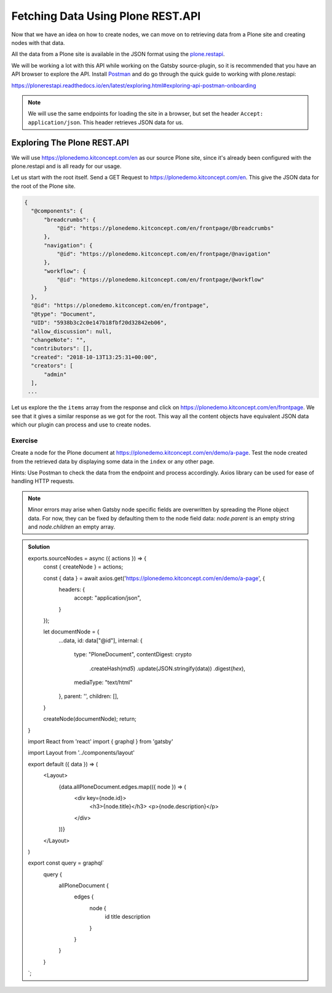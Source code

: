 Fetching Data Using Plone REST.API
==================================

Now that we have an idea on how to create nodes, we can move on to retrieving data from a Plone site and creating nodes with that data.

All the data from a Plone site is available in the JSON format using the `plone.restapi <https://plonerestapi.readthedocs.io/en/latest/introduction.html>`_.

We will be working a lot with this API while working on the Gatsby source-plugin, so it is recommended that you have an API browser to explore the API.
Install `Postman <https://www.getpostman.com/>`_ and do go through the quick guide to working with plone.restapi:

https://plonerestapi.readthedocs.io/en/latest/exploring.html#exploring-api-postman-onboarding

.. note::

  We will use the same endpoints for loading the site in a browser, but set the header ``Accept: application/json``.
  This header retrieves JSON data for us.

Exploring The Plone REST.API
----------------------------

We will use https://plonedemo.kitconcept.com/en as our source Plone site, since it's already been configured with the plone.restapi and is all ready for our usage.

Let us start with the root itself.
Send a GET Request to https://plonedemo.kitconcept.com/en.
This give the JSON data for the root of the Plone site.

.. code-block:: json

  {
    "@components": {
        "breadcrumbs": {
            "@id": "https://plonedemo.kitconcept.com/en/frontpage/@breadcrumbs"
        },
        "navigation": {
            "@id": "https://plonedemo.kitconcept.com/en/frontpage/@navigation"
        },
        "workflow": {
            "@id": "https://plonedemo.kitconcept.com/en/frontpage/@workflow"
        }
    },
    "@id": "https://plonedemo.kitconcept.com/en/frontpage",
    "@type": "Document",
    "UID": "5938b3c2c0e147b18fbf20d32842eb06",
    "allow_discussion": null,
    "changeNote": "",
    "contributors": [],
    "created": "2018-10-13T13:25:31+00:00",
    "creators": [
        "admin"
    ],
   ...

Let us explore the the ``items`` array from the response and click on https://plonedemo.kitconcept.com/en/frontpage.
We see that it gives a similar response as we got for the root.
This way all the content objects have equivalent JSON data which our plugin can process and use to create nodes.


Exercise
++++++++

Create a node for the Plone document at https://plonedemo.kitconcept.com/en/demo/a-page.
Test the node created from the retrieved data by displaying some data in the ``index`` or any other page.

Hints: Use Postman to check the data from the endpoint and process accordingly. 
Axios library can be used for ease of handling HTTP requests.

.. note::

    Minor errors may arise when Gatsby node specific fields are overwritten by spreading the Plone object data.
    For now, they can be fixed by defaulting them to the node field data: `node.parent` is an empty string and `node.children` an empty array.

..  admonition:: Solution
    :class: toggle

    .. code-block:: javascript

    exports.sourceNodes = async ({ actions }) => {
      const { createNode } = actions;

      const { data } = await axios.get('https://plonedemo.kitconcept.com/en/demo/a-page', {
        headers: {
          accept: "application/json",
        }
      });

      let documentNode = {
        ...data,
        id: data["@id"],
        internal: {
          type: "PloneDocument",
          contentDigest: crypto
            .createHash(`md5`)
            .update(JSON.stringify(data))
            .digest(`hex`),
          mediaType: "text/html"
        },
        parent: '',
        children: [],
      }

      createNode(documentNode);
      return;
    }


    .. code-block:: jsx

    import React from 'react'
    import { graphql } from 'gatsby'

    import Layout from '../components/layout'

    export default ({ data }) => (
      <Layout>
        {data.allPloneDocument.edges.map(({ node }) => (
          <div key={node.id}>
            <h3>{node.title}</h3>
            <p>{node.description}</p>
          </div>
        ))}
      </Layout>
    )

    export const query = graphql`
      query {
        allPloneDocument {
          edges {
            node {
              id
              title
              description
            }
          }
        }
      }
    `;





